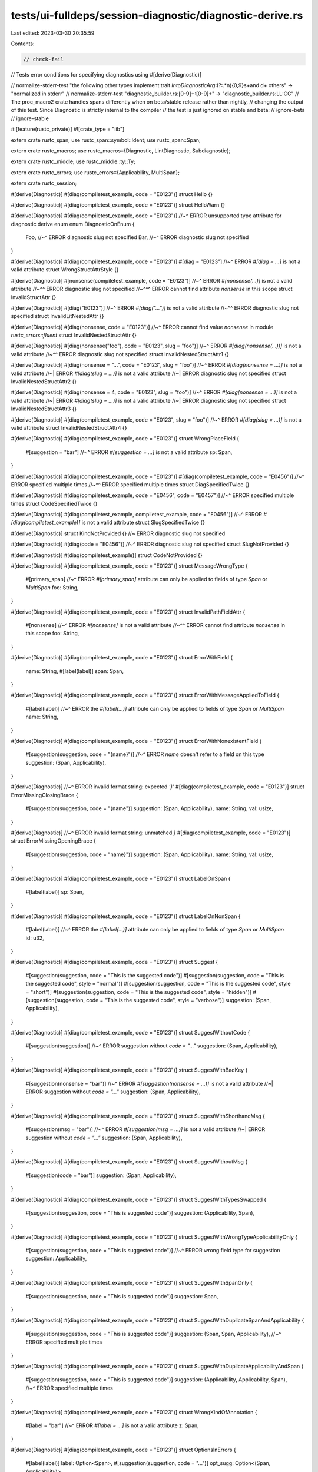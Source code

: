 tests/ui-fulldeps/session-diagnostic/diagnostic-derive.rs
=========================================================

Last edited: 2023-03-30 20:35:59

Contents:

.. code-block:: rs

    // check-fail
// Tests error conditions for specifying diagnostics using #[derive(Diagnostic)]

// normalize-stderr-test "the following other types implement trait `IntoDiagnosticArg`:(?:.*\n){0,9}\s+and \d+ others" -> "normalized in stderr"
// normalize-stderr-test "diagnostic_builder\.rs:[0-9]+:[0-9]+" -> "diagnostic_builder.rs:LL:CC"
// The proc_macro2 crate handles spans differently when on beta/stable release rather than nightly,
// changing the output of this test. Since Diagnostic is strictly internal to the compiler
// the test is just ignored on stable and beta:
// ignore-beta
// ignore-stable

#![feature(rustc_private)]
#![crate_type = "lib"]

extern crate rustc_span;
use rustc_span::symbol::Ident;
use rustc_span::Span;

extern crate rustc_macros;
use rustc_macros::{Diagnostic, LintDiagnostic, Subdiagnostic};

extern crate rustc_middle;
use rustc_middle::ty::Ty;

extern crate rustc_errors;
use rustc_errors::{Applicability, MultiSpan};

extern crate rustc_session;

#[derive(Diagnostic)]
#[diag(compiletest_example, code = "E0123")]
struct Hello {}

#[derive(Diagnostic)]
#[diag(compiletest_example, code = "E0123")]
struct HelloWarn {}

#[derive(Diagnostic)]
#[diag(compiletest_example, code = "E0123")]
//~^ ERROR unsupported type attribute for diagnostic derive enum
enum DiagnosticOnEnum {
    Foo,
    //~^ ERROR diagnostic slug not specified
    Bar,
    //~^ ERROR diagnostic slug not specified
}

#[derive(Diagnostic)]
#[diag(compiletest_example, code = "E0123")]
#[diag = "E0123"]
//~^ ERROR `#[diag = ...]` is not a valid attribute
struct WrongStructAttrStyle {}

#[derive(Diagnostic)]
#[nonsense(compiletest_example, code = "E0123")]
//~^ ERROR `#[nonsense(...)]` is not a valid attribute
//~^^ ERROR diagnostic slug not specified
//~^^^ ERROR cannot find attribute `nonsense` in this scope
struct InvalidStructAttr {}

#[derive(Diagnostic)]
#[diag("E0123")]
//~^ ERROR `#[diag("...")]` is not a valid attribute
//~^^ ERROR diagnostic slug not specified
struct InvalidLitNestedAttr {}

#[derive(Diagnostic)]
#[diag(nonsense, code = "E0123")]
//~^ ERROR cannot find value `nonsense` in module `rustc_errors::fluent`
struct InvalidNestedStructAttr {}

#[derive(Diagnostic)]
#[diag(nonsense("foo"), code = "E0123", slug = "foo")]
//~^ ERROR `#[diag(nonsense(...))]` is not a valid attribute
//~^^ ERROR diagnostic slug not specified
struct InvalidNestedStructAttr1 {}

#[derive(Diagnostic)]
#[diag(nonsense = "...", code = "E0123", slug = "foo")]
//~^ ERROR `#[diag(nonsense = ...)]` is not a valid attribute
//~| ERROR `#[diag(slug = ...)]` is not a valid attribute
//~| ERROR diagnostic slug not specified
struct InvalidNestedStructAttr2 {}

#[derive(Diagnostic)]
#[diag(nonsense = 4, code = "E0123", slug = "foo")]
//~^ ERROR `#[diag(nonsense = ...)]` is not a valid attribute
//~| ERROR `#[diag(slug = ...)]` is not a valid attribute
//~| ERROR diagnostic slug not specified
struct InvalidNestedStructAttr3 {}

#[derive(Diagnostic)]
#[diag(compiletest_example, code = "E0123", slug = "foo")]
//~^ ERROR `#[diag(slug = ...)]` is not a valid attribute
struct InvalidNestedStructAttr4 {}

#[derive(Diagnostic)]
#[diag(compiletest_example, code = "E0123")]
struct WrongPlaceField {
    #[suggestion = "bar"]
    //~^ ERROR `#[suggestion = ...]` is not a valid attribute
    sp: Span,
}

#[derive(Diagnostic)]
#[diag(compiletest_example, code = "E0123")]
#[diag(compiletest_example, code = "E0456")]
//~^ ERROR specified multiple times
//~^^ ERROR specified multiple times
struct DiagSpecifiedTwice {}

#[derive(Diagnostic)]
#[diag(compiletest_example, code = "E0456", code = "E0457")]
//~^ ERROR specified multiple times
struct CodeSpecifiedTwice {}

#[derive(Diagnostic)]
#[diag(compiletest_example, compiletest_example, code = "E0456")]
//~^ ERROR `#[diag(compiletest_example)]` is not a valid attribute
struct SlugSpecifiedTwice {}

#[derive(Diagnostic)]
struct KindNotProvided {} //~ ERROR diagnostic slug not specified

#[derive(Diagnostic)]
#[diag(code = "E0456")]
//~^ ERROR diagnostic slug not specified
struct SlugNotProvided {}

#[derive(Diagnostic)]
#[diag(compiletest_example)]
struct CodeNotProvided {}

#[derive(Diagnostic)]
#[diag(compiletest_example, code = "E0123")]
struct MessageWrongType {
    #[primary_span]
    //~^ ERROR `#[primary_span]` attribute can only be applied to fields of type `Span` or `MultiSpan`
    foo: String,
}

#[derive(Diagnostic)]
#[diag(compiletest_example, code = "E0123")]
struct InvalidPathFieldAttr {
    #[nonsense]
    //~^ ERROR `#[nonsense]` is not a valid attribute
    //~^^ ERROR cannot find attribute `nonsense` in this scope
    foo: String,
}

#[derive(Diagnostic)]
#[diag(compiletest_example, code = "E0123")]
struct ErrorWithField {
    name: String,
    #[label(label)]
    span: Span,
}

#[derive(Diagnostic)]
#[diag(compiletest_example, code = "E0123")]
struct ErrorWithMessageAppliedToField {
    #[label(label)]
    //~^ ERROR the `#[label(...)]` attribute can only be applied to fields of type `Span` or `MultiSpan`
    name: String,
}

#[derive(Diagnostic)]
#[diag(compiletest_example, code = "E0123")]
struct ErrorWithNonexistentField {
    #[suggestion(suggestion, code = "{name}")]
    //~^ ERROR `name` doesn't refer to a field on this type
    suggestion: (Span, Applicability),
}

#[derive(Diagnostic)]
//~^ ERROR invalid format string: expected `'}'`
#[diag(compiletest_example, code = "E0123")]
struct ErrorMissingClosingBrace {
    #[suggestion(suggestion, code = "{name")]
    suggestion: (Span, Applicability),
    name: String,
    val: usize,
}

#[derive(Diagnostic)]
//~^ ERROR invalid format string: unmatched `}`
#[diag(compiletest_example, code = "E0123")]
struct ErrorMissingOpeningBrace {
    #[suggestion(suggestion, code = "name}")]
    suggestion: (Span, Applicability),
    name: String,
    val: usize,
}

#[derive(Diagnostic)]
#[diag(compiletest_example, code = "E0123")]
struct LabelOnSpan {
    #[label(label)]
    sp: Span,
}

#[derive(Diagnostic)]
#[diag(compiletest_example, code = "E0123")]
struct LabelOnNonSpan {
    #[label(label)]
    //~^ ERROR the `#[label(...)]` attribute can only be applied to fields of type `Span` or `MultiSpan`
    id: u32,
}

#[derive(Diagnostic)]
#[diag(compiletest_example, code = "E0123")]
struct Suggest {
    #[suggestion(suggestion, code = "This is the suggested code")]
    #[suggestion(suggestion, code = "This is the suggested code", style = "normal")]
    #[suggestion(suggestion, code = "This is the suggested code", style = "short")]
    #[suggestion(suggestion, code = "This is the suggested code", style = "hidden")]
    #[suggestion(suggestion, code = "This is the suggested code", style = "verbose")]
    suggestion: (Span, Applicability),
}

#[derive(Diagnostic)]
#[diag(compiletest_example, code = "E0123")]
struct SuggestWithoutCode {
    #[suggestion(suggestion)]
    //~^ ERROR suggestion without `code = "..."`
    suggestion: (Span, Applicability),
}

#[derive(Diagnostic)]
#[diag(compiletest_example, code = "E0123")]
struct SuggestWithBadKey {
    #[suggestion(nonsense = "bar")]
    //~^ ERROR `#[suggestion(nonsense = ...)]` is not a valid attribute
    //~| ERROR suggestion without `code = "..."`
    suggestion: (Span, Applicability),
}

#[derive(Diagnostic)]
#[diag(compiletest_example, code = "E0123")]
struct SuggestWithShorthandMsg {
    #[suggestion(msg = "bar")]
    //~^ ERROR `#[suggestion(msg = ...)]` is not a valid attribute
    //~| ERROR suggestion without `code = "..."`
    suggestion: (Span, Applicability),
}

#[derive(Diagnostic)]
#[diag(compiletest_example, code = "E0123")]
struct SuggestWithoutMsg {
    #[suggestion(code = "bar")]
    suggestion: (Span, Applicability),
}

#[derive(Diagnostic)]
#[diag(compiletest_example, code = "E0123")]
struct SuggestWithTypesSwapped {
    #[suggestion(suggestion, code = "This is suggested code")]
    suggestion: (Applicability, Span),
}

#[derive(Diagnostic)]
#[diag(compiletest_example, code = "E0123")]
struct SuggestWithWrongTypeApplicabilityOnly {
    #[suggestion(suggestion, code = "This is suggested code")]
    //~^ ERROR wrong field type for suggestion
    suggestion: Applicability,
}

#[derive(Diagnostic)]
#[diag(compiletest_example, code = "E0123")]
struct SuggestWithSpanOnly {
    #[suggestion(suggestion, code = "This is suggested code")]
    suggestion: Span,
}

#[derive(Diagnostic)]
#[diag(compiletest_example, code = "E0123")]
struct SuggestWithDuplicateSpanAndApplicability {
    #[suggestion(suggestion, code = "This is suggested code")]
    suggestion: (Span, Span, Applicability),
    //~^ ERROR specified multiple times
}

#[derive(Diagnostic)]
#[diag(compiletest_example, code = "E0123")]
struct SuggestWithDuplicateApplicabilityAndSpan {
    #[suggestion(suggestion, code = "This is suggested code")]
    suggestion: (Applicability, Applicability, Span),
    //~^ ERROR specified multiple times
}

#[derive(Diagnostic)]
#[diag(compiletest_example, code = "E0123")]
struct WrongKindOfAnnotation {
    #[label = "bar"]
    //~^ ERROR `#[label = ...]` is not a valid attribute
    z: Span,
}

#[derive(Diagnostic)]
#[diag(compiletest_example, code = "E0123")]
struct OptionsInErrors {
    #[label(label)]
    label: Option<Span>,
    #[suggestion(suggestion, code = "...")]
    opt_sugg: Option<(Span, Applicability)>,
}

#[derive(Diagnostic)]
#[diag(compiletest_example, code = "E0456")]
struct MoveOutOfBorrowError<'tcx> {
    name: Ident,
    ty: Ty<'tcx>,
    #[primary_span]
    #[label(label)]
    span: Span,
    #[label(label)]
    other_span: Span,
    #[suggestion(suggestion, code = "{name}.clone()")]
    opt_sugg: Option<(Span, Applicability)>,
}

#[derive(Diagnostic)]
#[diag(compiletest_example, code = "E0123")]
struct ErrorWithLifetime<'a> {
    #[label(label)]
    span: Span,
    name: &'a str,
}

#[derive(Diagnostic)]
#[diag(compiletest_example, code = "E0123")]
struct ErrorWithDefaultLabelAttr<'a> {
    #[label]
    span: Span,
    name: &'a str,
}

#[derive(Diagnostic)]
//~^ ERROR the trait bound `Hello: IntoDiagnosticArg` is not satisfied
#[diag(compiletest_example, code = "E0123")]
struct ArgFieldWithoutSkip {
    #[primary_span]
    span: Span,
    other: Hello,
}

#[derive(Diagnostic)]
#[diag(compiletest_example, code = "E0123")]
struct ArgFieldWithSkip {
    #[primary_span]
    span: Span,
    // `Hello` does not implement `IntoDiagnosticArg` so this would result in an error if
    // not for `#[skip_arg]`.
    #[skip_arg]
    other: Hello,
}

#[derive(Diagnostic)]
#[diag(compiletest_example, code = "E0123")]
struct ErrorWithSpannedNote {
    #[note]
    span: Span,
}

#[derive(Diagnostic)]
#[diag(compiletest_example, code = "E0123")]
struct ErrorWithSpannedNoteCustom {
    #[note(note)]
    span: Span,
}

#[derive(Diagnostic)]
#[diag(compiletest_example, code = "E0123")]
#[note]
struct ErrorWithNote {
    val: String,
}

#[derive(Diagnostic)]
#[diag(compiletest_example, code = "E0123")]
#[note(note)]
struct ErrorWithNoteCustom {
    val: String,
}

#[derive(Diagnostic)]
#[diag(compiletest_example, code = "E0123")]
struct ErrorWithSpannedHelp {
    #[help]
    span: Span,
}

#[derive(Diagnostic)]
#[diag(compiletest_example, code = "E0123")]
struct ErrorWithSpannedHelpCustom {
    #[help(help)]
    span: Span,
}

#[derive(Diagnostic)]
#[diag(compiletest_example, code = "E0123")]
#[help]
struct ErrorWithHelp {
    val: String,
}

#[derive(Diagnostic)]
#[diag(compiletest_example, code = "E0123")]
#[help(help)]
struct ErrorWithHelpCustom {
    val: String,
}

#[derive(Diagnostic)]
#[help]
#[diag(compiletest_example, code = "E0123")]
struct ErrorWithHelpWrongOrder {
    val: String,
}

#[derive(Diagnostic)]
#[help(help)]
#[diag(compiletest_example, code = "E0123")]
struct ErrorWithHelpCustomWrongOrder {
    val: String,
}

#[derive(Diagnostic)]
#[note]
#[diag(compiletest_example, code = "E0123")]
struct ErrorWithNoteWrongOrder {
    val: String,
}

#[derive(Diagnostic)]
#[note(note)]
#[diag(compiletest_example, code = "E0123")]
struct ErrorWithNoteCustomWrongOrder {
    val: String,
}

#[derive(Diagnostic)]
#[diag(compiletest_example, code = "E0123")]
struct ApplicabilityInBoth {
    #[suggestion(suggestion, code = "...", applicability = "maybe-incorrect")]
    //~^ ERROR specified multiple times
    suggestion: (Span, Applicability),
}

#[derive(Diagnostic)]
#[diag(compiletest_example, code = "E0123")]
struct InvalidApplicability {
    #[suggestion(suggestion, code = "...", applicability = "batman")]
    //~^ ERROR invalid applicability
    suggestion: Span,
}

#[derive(Diagnostic)]
#[diag(compiletest_example, code = "E0123")]
struct ValidApplicability {
    #[suggestion(suggestion, code = "...", applicability = "maybe-incorrect")]
    suggestion: Span,
}

#[derive(Diagnostic)]
#[diag(compiletest_example, code = "E0123")]
struct NoApplicability {
    #[suggestion(suggestion, code = "...")]
    suggestion: Span,
}

#[derive(Subdiagnostic)]
#[note(parse_add_paren)]
struct Note;

#[derive(Diagnostic)]
#[diag(compiletest_example)]
struct Subdiagnostic {
    #[subdiagnostic]
    note: Note,
}

#[derive(Diagnostic)]
#[diag(compiletest_example, code = "E0123")]
struct VecField {
    #[primary_span]
    #[label]
    spans: Vec<Span>,
}

#[derive(Diagnostic)]
#[diag(compiletest_example, code = "E0123")]
struct UnitField {
    #[primary_span]
    spans: Span,
    #[help]
    foo: (),
    #[help(help)]
    bar: (),
}

#[derive(Diagnostic)]
#[diag(compiletest_example, code = "E0123")]
struct OptUnitField {
    #[primary_span]
    spans: Span,
    #[help]
    foo: Option<()>,
    #[help(help)]
    bar: Option<()>,
}

#[derive(Diagnostic)]
#[diag(compiletest_example, code = "E0123")]
struct LabelWithTrailingPath {
    #[label(label, foo)]
    //~^ ERROR `#[label(foo)]` is not a valid attribute
    span: Span,
}

#[derive(Diagnostic)]
#[diag(compiletest_example, code = "E0123")]
struct LabelWithTrailingNameValue {
    #[label(label, foo = "...")]
    //~^ ERROR `#[label(foo = ...)]` is not a valid attribute
    span: Span,
}

#[derive(Diagnostic)]
#[diag(compiletest_example, code = "E0123")]
struct LabelWithTrailingList {
    #[label(label, foo("..."))]
    //~^ ERROR `#[label(foo(...))]` is not a valid attribute
    span: Span,
}

#[derive(LintDiagnostic)]
#[diag(compiletest_example)]
struct LintsGood {}

#[derive(LintDiagnostic)]
#[diag(compiletest_example)]
struct PrimarySpanOnLint {
    #[primary_span]
    //~^ ERROR `#[primary_span]` is not a valid attribute
    span: Span,
}

#[derive(Diagnostic)]
#[diag(compiletest_example, code = "E0123")]
struct ErrorWithMultiSpan {
    #[primary_span]
    span: MultiSpan,
}

#[derive(Diagnostic)]
#[diag(compiletest_example, code = "E0123")]
#[warning]
struct ErrorWithWarn {
    val: String,
}

#[derive(Diagnostic)]
#[error(compiletest_example, code = "E0123")]
//~^ ERROR `#[error(...)]` is not a valid attribute
//~| ERROR diagnostic slug not specified
//~| ERROR cannot find attribute `error` in this scope
struct ErrorAttribute {}

#[derive(Diagnostic)]
#[warn_(compiletest_example, code = "E0123")]
//~^ ERROR `#[warn_(...)]` is not a valid attribute
//~| ERROR diagnostic slug not specified
//~| ERROR cannot find attribute `warn_` in this scope
struct WarnAttribute {}

#[derive(Diagnostic)]
#[lint(compiletest_example, code = "E0123")]
//~^ ERROR `#[lint(...)]` is not a valid attribute
//~| ERROR diagnostic slug not specified
//~| ERROR cannot find attribute `lint` in this scope
struct LintAttributeOnSessionDiag {}

#[derive(LintDiagnostic)]
#[lint(compiletest_example, code = "E0123")]
//~^ ERROR `#[lint(...)]` is not a valid attribute
//~| ERROR `#[lint(...)]` is not a valid attribute
//~| ERROR diagnostic slug not specified
//~| ERROR cannot find attribute `lint` in this scope
struct LintAttributeOnLintDiag {}

#[derive(Diagnostic)]
#[diag(compiletest_example, code = "E0123")]
struct DuplicatedSuggestionCode {
    #[suggestion(suggestion, code = "...", code = ",,,")]
    //~^ ERROR specified multiple times
    suggestion: Span,
}

#[derive(Diagnostic)]
#[diag(compiletest_example, code = "E0123")]
struct InvalidTypeInSuggestionTuple {
    #[suggestion(suggestion, code = "...")]
    suggestion: (Span, usize),
    //~^ ERROR wrong types for suggestion
}

#[derive(Diagnostic)]
#[diag(compiletest_example, code = "E0123")]
struct MissingApplicabilityInSuggestionTuple {
    #[suggestion(suggestion, code = "...")]
    suggestion: (Span,),
    //~^ ERROR wrong types for suggestion
}

#[derive(Diagnostic)]
#[diag(compiletest_example, code = "E0123")]
struct MissingCodeInSuggestion {
    #[suggestion(suggestion)]
    //~^ ERROR suggestion without `code = "..."`
    suggestion: Span,
}

#[derive(Diagnostic)]
#[diag(compiletest_example, code = "E0123")]
#[multipart_suggestion(suggestion)]
//~^ ERROR `#[multipart_suggestion(...)]` is not a valid attribute
//~| ERROR cannot find attribute `multipart_suggestion` in this scope
#[multipart_suggestion()]
//~^ ERROR `#[multipart_suggestion(...)]` is not a valid attribute
//~| ERROR cannot find attribute `multipart_suggestion` in this scope
struct MultipartSuggestion {
    #[multipart_suggestion(suggestion)]
    //~^ ERROR `#[multipart_suggestion(...)]` is not a valid attribute
    //~| ERROR cannot find attribute `multipart_suggestion` in this scope
    suggestion: Span,
}

#[derive(Diagnostic)]
#[diag(compiletest_example, code = "E0123")]
#[suggestion(suggestion, code = "...")]
//~^ ERROR `#[suggestion(...)]` is not a valid attribute
struct SuggestionOnStruct {
    #[primary_span]
    suggestion: Span,
}

#[derive(Diagnostic)]
#[diag(compiletest_example, code = "E0123")]
#[label]
//~^ ERROR `#[label]` is not a valid attribute
struct LabelOnStruct {
    #[primary_span]
    suggestion: Span,
}

#[derive(Diagnostic)]
enum ExampleEnum {
    #[diag(compiletest_example)]
    Foo {
        #[primary_span]
        sp: Span,
        #[note]
        note_sp: Span,
    },
    #[diag(compiletest_example)]
    Bar {
        #[primary_span]
        sp: Span,
    },
    #[diag(compiletest_example)]
    Baz,
}

#[derive(Diagnostic)]
#[diag(compiletest_example, code = "E0123")]
struct RawIdentDiagnosticArg {
    pub r#type: String,
}

#[derive(Diagnostic)]
#[diag(compiletest_example)]
struct SubdiagnosticBad {
    #[subdiagnostic(bad)]
    //~^ ERROR `#[subdiagnostic(...)]` is not a valid attribute
    note: Note,
}

#[derive(Diagnostic)]
#[diag(compiletest_example)]
struct SubdiagnosticBadStr {
    #[subdiagnostic = "bad"]
    //~^ ERROR `#[subdiagnostic = ...]` is not a valid attribute
    note: Note,
}

#[derive(Diagnostic)]
#[diag(compiletest_example)]
struct SubdiagnosticBadTwice {
    #[subdiagnostic(bad, bad)]
    //~^ ERROR `#[subdiagnostic(...)]` is not a valid attribute
    note: Note,
}

#[derive(Diagnostic)]
#[diag(compiletest_example)]
struct SubdiagnosticBadLitStr {
    #[subdiagnostic("bad")]
    //~^ ERROR `#[subdiagnostic(...)]` is not a valid attribute
    note: Note,
}

#[derive(LintDiagnostic)]
#[diag(compiletest_example)]
struct SubdiagnosticEagerLint {
    #[subdiagnostic(eager)]
    //~^ ERROR `#[subdiagnostic(...)]` is not a valid attribute
    note: Note,
}

#[derive(Diagnostic)]
#[diag(compiletest_example)]
struct SubdiagnosticEagerCorrect {
    #[subdiagnostic(eager)]
    note: Note,
}

// Check that formatting of `correct` in suggestion doesn't move the binding for that field, making
// the `set_arg` call a compile error; and that isn't worked around by moving the `set_arg` call
// after the `span_suggestion` call - which breaks eager translation.

#[derive(Subdiagnostic)]
#[suggestion(use_instead, applicability = "machine-applicable", code = "{correct}")]
pub(crate) struct SubdiagnosticWithSuggestion {
    #[primary_span]
    span: Span,
    invalid: String,
    correct: String,
}

#[derive(Diagnostic)]
#[diag(compiletest_example)]
struct SubdiagnosticEagerSuggestion {
    #[subdiagnostic(eager)]
    sub: SubdiagnosticWithSuggestion,
}

/// with a doc comment on the type..
#[derive(Diagnostic)]
#[diag(compiletest_example, code = "E0123")]
struct WithDocComment {
    /// ..and the field
    #[primary_span]
    span: Span,
}

#[derive(Diagnostic)]
#[diag(compiletest_example)]
struct SuggestionsGood {
    #[suggestion(code("foo", "bar"))]
    sub: Span,
}

#[derive(Diagnostic)]
#[diag(compiletest_example)]
struct SuggestionsSingleItem {
    #[suggestion(code("foo"))]
    sub: Span,
}

#[derive(Diagnostic)]
#[diag(compiletest_example)]
struct SuggestionsNoItem {
    #[suggestion(code())]
    //~^ ERROR expected at least one string literal for `code(...)`
    sub: Span,
}

#[derive(Diagnostic)]
#[diag(compiletest_example)]
struct SuggestionsInvalidItem {
    #[suggestion(code(foo))]
    //~^ ERROR `code(...)` must contain only string literals
    sub: Span,
}

#[derive(Diagnostic)]
#[diag(compiletest_example)]
struct SuggestionsInvalidLiteral {
    #[suggestion(code = 3)]
    //~^ ERROR `code = "..."`/`code(...)` must contain only string literals
    sub: Span,
}

#[derive(Diagnostic)]
#[diag(compiletest_example)]
struct SuggestionStyleGood {
    #[suggestion(code = "", style = "hidden")]
    sub: Span,
}



